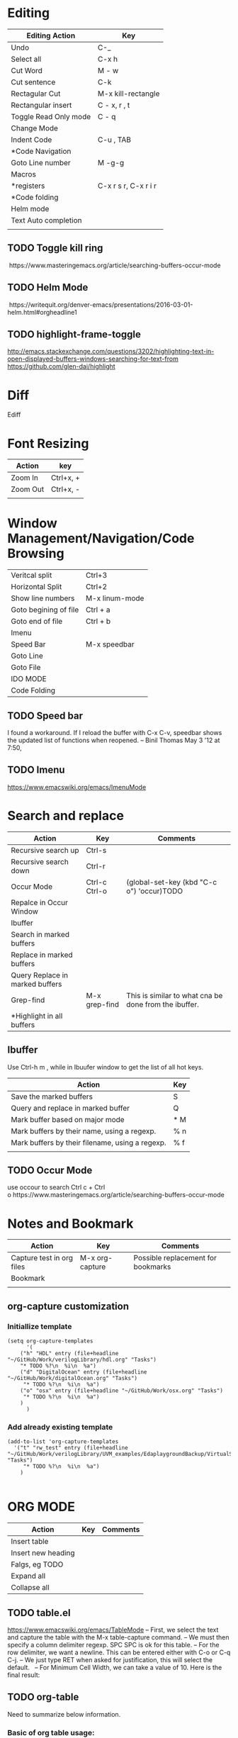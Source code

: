 * Editing

| Editing Action        | Key                    |
|-----------------------+------------------------|
| Undo                  | C-_                    |
| Select all            | C-x h                  |
| Cut Word              | M - w                  |
| Cut sentence          | C-k                    |
| Rectagular Cut        | M-x kill-rectangle     |
| Rectangular insert    | C - x, r , t           |
| Toggle Read Only mode | C - q                  |
| Change Mode           |                        |
| Indent Code           | C-u , TAB              |
| *Code Navigation      |                        |
| Goto Line number      | M -g-g                 |
| Macros                |                        |
| *registers            | C-x r s r,   C-x r i r |
| *Code folding         |                        |
| Helm mode             |                        |
| Text Auto completion  |                        |
|                       |                        |


** TODO Toggle kill ring
 https://www.masteringemacs.org/article/searching-buffers-occur-mode
** TODO Helm Mode
 https://writequit.org/denver-emacs/presentations/2016-03-01-helm.html#orgheadline1
** TODO highlight-frame-toggle
 http://emacs.stackexchange.com/questions/3202/highlighting-text-in-open-displayed-buffers-windows-searching-for-text-from
 https://github.com/glen-dai/highlight

* Diff
 Ediff

* Font Resizing

| Action   | key       |
|----------+-----------|
| Zoom In  | Ctrl+x, + |
| Zoom Out | Ctrl+x, - |
|          |           |

* Window Management/Navigation/Code Browsing

|                       |                |
|-----------------------+----------------|
| Veritcal split        | Ctrl+3         |
| Horizontal Split      | Ctrl+2         |
| Show line numbers     | M-x linum-mode |
| Goto begining of file | Ctrl + a       |
| Goto end of file      | Ctrl + b       |
| Imenu                 |                |
| Speed Bar             | M-x speedbar   |
| Goto Line             |                |
| Goto File             |                |
| IDO MODE              |                |
| Code Folding          |                |

 
** TODO Speed bar
   I found a workaround. If I reload the buffer with C-x C-v, speedbar shows the updated list of functions when reopened. – Binil Thomas May 3 '12 at 7:50,

** TODO Imenu
https://www.emacswiki.org/emacs/ImenuMode

* Search and replace

| Action                          | Key           | Comments                                              |
|---------------------------------+---------------+-------------------------------------------------------|
| Recursive search up             | Ctrl-s        |                                                       |
| Recursive search down           | Ctrl-r        |                                                       |
| Occur Mode                      | Ctrl-c Ctrl-o | (global-set-key (kbd "C-c o") 'occur)TODO             |
| Repalce in Occur Window         |               |                                                       |
| Ibuffer                         |               |                                                       |
| Search in marked buffers        |               |                                                       |
| Replace in marked buffers       |               |                                                       |
| Query Replace in marked buffers |               |                                                       |
| Grep-find                       | M-x grep-find | This is similar to what cna be done from the ibuffer. |
| *Highlight in all buffers       |               |                                                       |


** Ibuffer

Use Ctrl-h m , while in Ibuufer window to get the list of all hot keys.

| Action                                          | Key |
|-------------------------------------------------+-----|
| Save the marked buffers                         | S   |
| Query and replace in marked buffer              | Q   |
| Mark buffer based on major mode                 | * M |
| Mark buffers by their name, using a regexp.     | % n |
| Mark buffers by their filename, using a regexp. | % f |
|                                                 |     |


** TODO Occur Mode
use occour to search Ctrl c + Ctrl o https://www.masteringemacs.org/article/searching-buffers-occur-mode

* Notes and Bookmark

| Action                    | Key             | Comments                           |
|---------------------------+-----------------+------------------------------------|
| Capture test in org files | M-x org-capture | Possible replacement for bookmarks |
| Bookmark                  |                 |                                    |
|                           |                 |                                    |

** org-capture customization

*** Initiallize template
#+BEGIN_SRC elisp
(setq org-capture-templates
      '(
	("h" "HDL" entry (file+headline "~/GitHub/Work/verilogLibrary/hdl.org" "Tasks")
    "* TODO %?\n  %i\n  %a")
	("d" "DigitalOcean" entry (file+headline "~/GitHub/Work/digitalOcean.org" "Tasks")
	 "* TODO %?\n  %i\n  %a")
	("o" "osx" entry (file+headline "~/GitHub/Work/osx.org" "Tasks")
	 "* TODO %?\n  %i\n  %a")
	)
      )
#+END_SRC

*** Add already existing template
#+BEGIN_SRC elisp
(add-to-list 'org-capture-templates
  '("t" "rw_test" entry (file+headline "~/GitHub/Work/verilogLibrary/UVM_examples/EdaplaygroundBackup/VirtualSequenceExample/todo.org" "Tasks")
     "* TODO %?\n  %i\n  %a")
    )

#+END_SRC

* ORG MODE

| Action             | Key | Comments |
|--------------------+-----+----------|
| Insert table       |     |          |
| Insert new heading |     |          |
| Falgs, eg TODO     |     |          |
| Expand all         |     |          |
| Collapse all       |     |          |


** TODO table.el
 https://www.emacswiki.org/emacs/TableMode
 – First, we select the text and capture the table with the M-x table-capture command.
 – We must then specify a column delimiter regexp. SPC SPC is ok for this table.
 – For the row delimiter, we want a newline. This can be entered either with C-o or C-q C-j.
 – We just type RET when asked for justification, this will select the default.
  
 – For Minimum Cell Width, we can take a value of 10. Here is the final result:
 
** TODO org-table
Need to summarize below information.
*** Basic of org table usage: https://orgmode.org/manual/Built_002din-table-editor.html#Built_002din-table-editor


** Example code for setting up org capture

#+BEGIN_SRC elisp
(setq org-capture-templates
 '(("h" "HDL" entry (file+headline "~/GitHub/Work/verilogLibrary/hdl.org" "Tasks")
    "* TODO %?\n  %i\n  %a")
   ("d" "DigitalOcean" entry (file+headline "~/GitHub/Work/digitalOcean.org" "Tasks")
    "* TODO %?\n  %i\n  %a")
   ("o" "osx" entry (file+headline "~/GitHub/Work/osx.org" "Tasks")
    "* TODO %?\n  %i\n  %a")
   ))
#+END_SRC

* Text Manipulation

| Action                | Key | Comments |
|-----------------------+-----+----------|
| Spell check           |     |          |
| Complete word         |     |          |
| Convert to uper case  |     |          |
| Convert to lower case |     |          |


** TODO 
 vocablary alt+$ check spelling alt +$
 Uppper case alt+shift u

* Emacs Help
describe-mode 【Ctrl+h m】 

* Save Desktop
desktop_save

* Remote
Tramp Mode - example
/scp:root@xxx.89.168.xxx:/etc/

* Custom Elisp

**  Skelton

 #+BEGIN_SRC elisp
  (define-skeleton svPutPartselBit
  "Insert svPutPartSelBit"
  ()
  > (setq name (skeleton-read "Dest: ")) " = svPutPartSelBit("name", "(skeleton-read "Source: ")", " (skeleton-read "star bit: ")", "(skeleton-read "Width: ")");" \n)

 #+END_SRC
* Emacs Language
** Conditional
*** When
#+begin_src emacs-lisp
(when condition a b c)
#+end_src
*** if
#+begin_src emacs-lisp
(if nil
    (print 'true)
  'very-false)
#+end_src
*** cond
#+begin_src emacs-lisp
(cond ((numberp x) x)
      ((stringp x) x)
      ((bufferp x)
       (setq temporary-hack x) ; multiple body-forms
       (buffer-name x))        ; in one clause
      ((symbolp x) (symbol-value x)))
#+end_src
*** unless
#+begin_src emacs-lisp
(unless condition a b c)
#+end_src
** Let
(let ((variable value)
      (variable value)
      …)
  body…)
** Defun
(defun function-name (arguments…)
  "optional-documentation…"
  (interactive argument-passing-info)     ; optional
  body…)

  #+begin_src emacs-lisp
(defun multiply-by-seven (number)
  "Multiply NUMBER by seven."
  (* 7 number))
  #+end_src


** TODO List
https://www.gnu.org/software/emacs/manual/html_node/elisp/Lists.html
#+begin_src emacs-lisp
(list 1 2 3 4 5)
(list 1 2 '(3 4 5) 'foo)
(list)
#+end_src

** interactive
https://www.gnu.org/software/emacs/manual/html_node/elisp/Interactive-Codes.html
https://www.gnu.org/software/emacs/manual/html_node/elisp/Interactive-Examples.html
